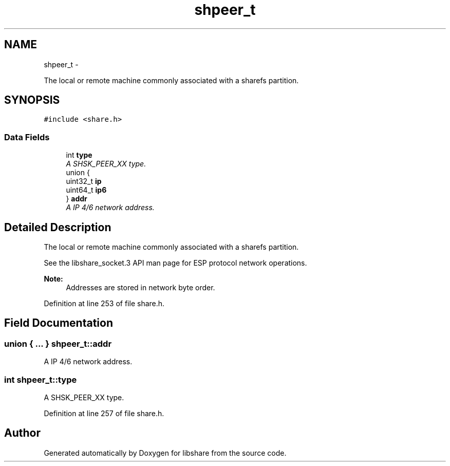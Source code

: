 .TH "shpeer_t" 3 "9 Apr 2013" "Version 2.0.5" "libshare" \" -*- nroff -*-
.ad l
.nh
.SH NAME
shpeer_t \- 
.PP
The local or remote machine commonly associated with a sharefs partition.  

.SH SYNOPSIS
.br
.PP
.PP
\fC#include <share.h>\fP
.SS "Data Fields"

.in +1c
.ti -1c
.RI "int \fBtype\fP"
.br
.RI "\fIA SHSK_PEER_XX type. \fP"
.ti -1c
.RI "union {"
.br
.ti -1c
.RI "   uint32_t \fBip\fP"
.br
.ti -1c
.RI "   uint64_t \fBip6\fP"
.br
.ti -1c
.RI "} \fBaddr\fP"
.br
.RI "\fIA IP 4/6 network address. \fP"
.in -1c
.SH "Detailed Description"
.PP 
The local or remote machine commonly associated with a sharefs partition. 

 
 See the libshare_socket.3 API man page for ESP protocol network operations.
  
.PP
\fBNote:\fP
.RS 4
Addresses are stored in network byte order. 
.RE
.PP

.PP
Definition at line 253 of file share.h.
.SH "Field Documentation"
.PP 
.SS "union { ... }   \fBshpeer_t::addr\fP"
.PP
A IP 4/6 network address. 
.SS "int \fBshpeer_t::type\fP"
.PP
A SHSK_PEER_XX type. 
.PP
Definition at line 257 of file share.h.

.SH "Author"
.PP 
Generated automatically by Doxygen for libshare from the source code.
